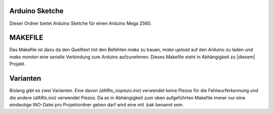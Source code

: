 Arduino Sketche
===============

Dieser Ordner bietet Arduino Sketche für einen Arduino Mega 2560.

MAKEFILE
========

Das Makefile ist dazu da den Quelltext mit den Befehlen `make` zu bauen, `make upload` auf den Arduino zu laden und `make monitor` eine serielle Verbindung zum Arduino aufzunehmen.
Dieses Makefile steht in Abhängigkeit zu |diesem| Projekt.

.. |diesem| raw:: html

    <a href="https://github.com/pratimugale/arduino-makefile-vim" target="_blank">diesem</a>

Varianten
=========

Bislang gibt es zwei Varianten. Eine davon (*dARts_nopiezo.ino*) verwendet keine Piezos für die Fehlwurferkennung und die andere (*dARts.ino*) verwendet Piezos.
Da es in Abhängigkeit zum oben aufgeführten Makefile immer nur eine eindeutige INO-Datei pro Projektordner geben darf wird eine mit .bak benannt sein.

